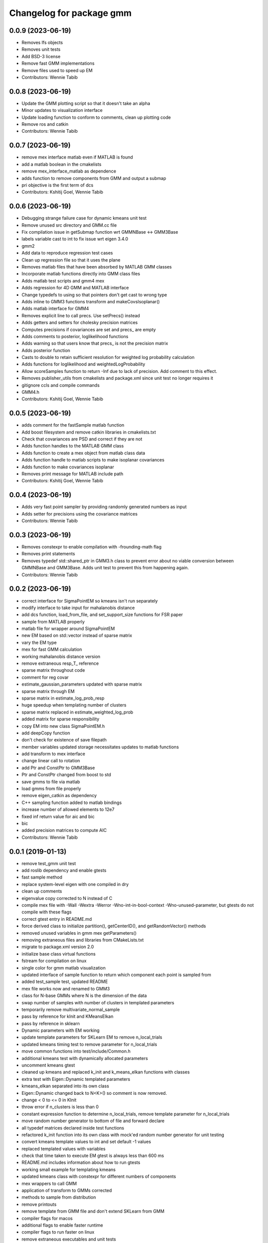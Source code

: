 ^^^^^^^^^^^^^^^^^^^^^^^^^
Changelog for package gmm
^^^^^^^^^^^^^^^^^^^^^^^^^

0.0.9 (2023-06-19)
------------------
* Removes lfs objects
* Removes unit tests
* Add BSD-3 license
* Remove fast GMM implementations
* Remove files used to speed up EM
* Contributors: Wennie Tabib

0.0.8 (2023-06-19)
------------------
* Update the GMM plotting script so that it doesn't take an alpha
* Minor updates to visualization interface
* Update loading function to conform to comments, clean up plotting code
* Remove ros and catkin
* Contributors: Wennie Tabib

0.0.7 (2023-06-19)
------------------
* remove mex interface matlab even if MATLAB is found
* add a matlab boolean in the cmakelists
* remove mex_interface_matlab as dependence
* adds function to remove components from GMM and output a submap
* pri objective is the first term of dcs
* Contributors: Kshitij Goel, Wennie Tabib

0.0.6 (2023-06-19)
------------------
* Debugging strange failure case for dynamic kmeans unit test
* Remove unused src directory and GMM.cc file
* Fix compilation issue in getSubmap function wrt GMMNBase <-> GMM3Base
* labels variable cast to int to fix issue wrt eigen 3.4.0
* gmm2
* Add data to reproduce regression test cases
* Clean up regression file so that it uses the plane
* Removes matlab files that have been absorbed by MATLAB GMM classes
* Incorporate matlab functions directly into GMM class files
* Adds matlab test scripts and gmm4 mex
* Adds regression for 4D GMM and MATLAB interface
* Change typedefs to using so that pointers don't get cast to wrong type
* Adds inline to GMM3 functions transform and makeCovsIsoplanar()
* Adds matlab interface for GMM4
* Removes explicit line to call precs. Use setPrecs() instead
* Adds getters and setters for cholesky precision matrices
* Computes precisions if covariances are set and precs\_ are empty
* Adds comments to posterior, loglikelihood functions
* Adds warning so that users know that precs\_ is not the precision matrix
* Adds posterior function
* Casts to double to retain sufficient resolution for weighted log probability calculation
* Adds functions for loglikelihood and weightedLogProbability
* Allow scoreSamples function to return -Inf due to lack of precision. Add comment to this effect.
* Removes publisher_utils from cmakelists and package.xml since unit test no longer requires it
* gitignore ccls and compile commands
* GMM4.h
* Contributors: Kshitij Goel, Wennie Tabib

0.0.5 (2023-06-19)
------------------
* adds comment for the fastSample matlab function
* Add boost filesystem and remove catkin libraries in cmakelists.txt
* Check that covariances are PSD and correct if they are not
* Adds function handles to the MATLAB GMM class
* Adds function to create a mex object from matlab class data
* Adds function handle to matlab scripts to make isoplanar covariances
* Adds function to make covariances isoplanar
* Removes print message for MATLAB include path
* Contributors: Kshitij Goel, Wennie Tabib

0.0.4 (2023-06-19)
------------------
* Adds very fast point sampler by providing randomly generated numbers as input
* Adds setter for precisions using the covariance matrices
* Contributors: Wennie Tabib

0.0.3 (2023-06-19)
------------------
* Removes constexpr to enable compilation with -frounding-math flag
* Removes print statements
* Removes typedef std::shared_ptr in GMM3.h class to prevent error about no viable conversion between GMMNBase and GMM3Base.
  Adds unit test to prevent this from happening again.
* Contributors: Wennie Tabib

0.0.2 (2023-06-19)
------------------
* correct interface for SigmaPointEM so kmeans isn't run separately
* modify interface to take input for mahalanobis distance
* add dcs function, load_from_file, and set_support_size functions for FSR paper
* sample from MATLAB properly
* matlab file for wrapper around SigmaPointEM
* new EM based on std::vector instead of sparse matrix
* vary the EM type
* mex for fast GMM calculation
* working mahalanobis distance version
* remove extraneous resp_T\_ reference
* sparse matrix throughout code
* comment for reg covar
* estimate_gaussian_parameters updated with sparse matrix
* sparse matrix through EM
* sparse matrix in estimate_log_prob_resp
* huge speedup when templating number of clusters
* sparse matrix replaced in estimate_weighted_log_prob
* added matrix for sparse responsibility
* copy EM into new class SigmaPointEM.h
* add deepCopy function
* don't check for existence of save filepath
* member variables updated storage necessitates updates to matlab functions
* add transform to mex interface
* change linear call to rotation
* add Ptr and ConstPtr to GMM3Base
* Ptr and ConstPtr changed from boost to std
* save gmms to file via matlab
* load gmms from file properly
* remove eigen_catkin as dependency
* C++ sampling function added to matlab bindings
* increase number of allowed elements to 12e7
* fixed inf return value for aic and bic
* bic
* added precision matrices to compute AIC
* Contributors: Wennie Tabib

0.0.1 (2019-01-13)
------------------
* remove test_gmm unit test
* add roslib dependency and enable gtests
* fast sample method
* replace system-level eigen with one compiled in dry
* clean up comments
* eigenvalue copy corrected to N instead of C
* compile mex file with -Wall -Wextra -Werror -Wno-int-in-bool-context -Wno-unused-parameter, but gtests do not compile with these flags
* correct gtest entry in README.md
* force derived class to initialize partition(), getCenterID(), and getRandomVector() methods
* removed unused variables in gmm mex getParameters()
* removing extraneous files and libraries from CMakeLists.txt
* migrate to package.xml version 2.0
* initialize base class virtual functions
* fstream for compilation on linux
* single color for gmm matlab visualization
* updated interface of sample function to return which component each point is
  sampled from
* added test_sample test, updated README
* mex file works now and renamed to GMM3
* class for N-base GMMs where N is the dimension of the data
* swap number of samples with number of clusters in templated parameters
* temporarily remove multivariate_normal_sample
* pass by reference for kInit and KMeansElkan
* pass by reference in sklearn
* Dynamic parameters with EM working
* update template parameters for SKLearn EM to remove n_local_trials
* updated kmeans timing test to remove parameter for n_local_trials
* move common functions into test/include/Common.h
* additional kmeans test with dynamically allocated parameters
* uncomment kmeans gtest
* cleaned up kmeans and replaced k_init and k_means_elkan functions with classes
* extra test with Eigen::Dynamic templated parameters
* kmeans_elkan separated into its own class
* Eigen::Dynamic changed back to N<K>() so comment is now removed.
* change < 0 to <= 0 in KInit
* throw error if n_clusters is less than 0
* constant expression function to determine n_local_trials, remove template
  parameter for n_local_trials
* move random number generator to bottom of file and forward declare
* all typedef matrices declared inside test functions
* refactored k_init function into its own class with mock'ed random number
  generator for unit testing
* convert kmeans template values to int and set default -1 values
* replaced templated values with variables
* check that time taken to execute EM gtest is always less than 600 ms
* README.md includes information about how to run gtests
* working small example for templating kmeans
* updated kmeans class with constexpr for different numbers of components
* mex wrappers to call GMM
* application of transform to GMMs corrected
* methods to sample from distribution
* remove printouts
* remove template from GMM file and don't extend SKLearn from GMM
* compiler flags for macos
* additional flags to enable faster runtime
* compiler flags to run faster on linux
* remove extraneous executables and unit tests
* remoe debug mode
* fixed problems failing in debug mode
* failure on scan 450 when running test_gmm.cc
* remove unused unit tests
* add interface to GMM with changeable EM types
* replaced uint32_t template parameter for number of samples with int to enable dynamic allocation
* fixed broken unit test in kmeans
* remove labels as member variable and inline all functions
* changed number of components back to 29
* regression test
* much faster operation
* working copy but needs optimization
* resp -> resp\_ in estimate_gaussian_parameters
* fixed bug in compute_precisions and put together the entire pipeline
* m step working
* working e step
* working estimate_log_prob_resp
* estimate_weighted_log_prob complete and tested
* completed estimate_log_gaussian_prob function. works with doubles.
* half of the estimate_log_gaussian_prob function developed and tested.  Overflow occurs when using floats
* Class for EM and compute_log_det_cholesky tested
* very fast runs on macos but many more interations of elkan on linux
* relative paths to unit test data files for portability
* reset to unit testing mode
* static variables for extractCandidates and searchSorted functions
* static dimensions in fit and elkan functions
* static matrix sizes in centers_dense function
* static initialization for upper_bounds variable
* added S parameter for number of samples (or points)
* sped up searchSorted
* significant speed increase by creating fast euclidean distance method
* rename header directive
* function to write matrix to file
* correct matrix sizes on variance and tolerance functions
* parameterize unit tests by whether or not comparison to correct answers should occur
* remove print statement in fit()
* cleaned up print outs for faster speed
* fit() passes unit tests
* partition function return value changed from (incorrect) VectorkX to (correct) Matrixkk
* added new typedef for VectorfX
* updated types of bounds_tight, center_shift, and slb
* created Matrixkk for KxK matrices and updated the type of center_half_distances
* changed upper_bounds to vector
* converted labels variable from MatrixX to VectorX
* explicitly sized matrix for Kxunknown
* k_init partially templated
* compilation flags to speed up code significantly
* remove extraneous typdefs
* noalias() to euclidean_distance function
* correct dimensions of YY in euclidean_distances
* unit testing data
* cleaned up unit tests
* clean up printouts
* fit produces correct result from unit tests
* added checks for lower_bound and upper bound
* fixed bug in k_init call
* finished rewrite of kmeans elkan
* centers_dense completed and tested
* working update_labels_distances_inplace
* added candidate IDs to check against. there's an off by one error due to rounding causing differences in the outputs
* kmeans working for small datasets but not large ones
* initial commit
* Contributors: Wennie Tabib
